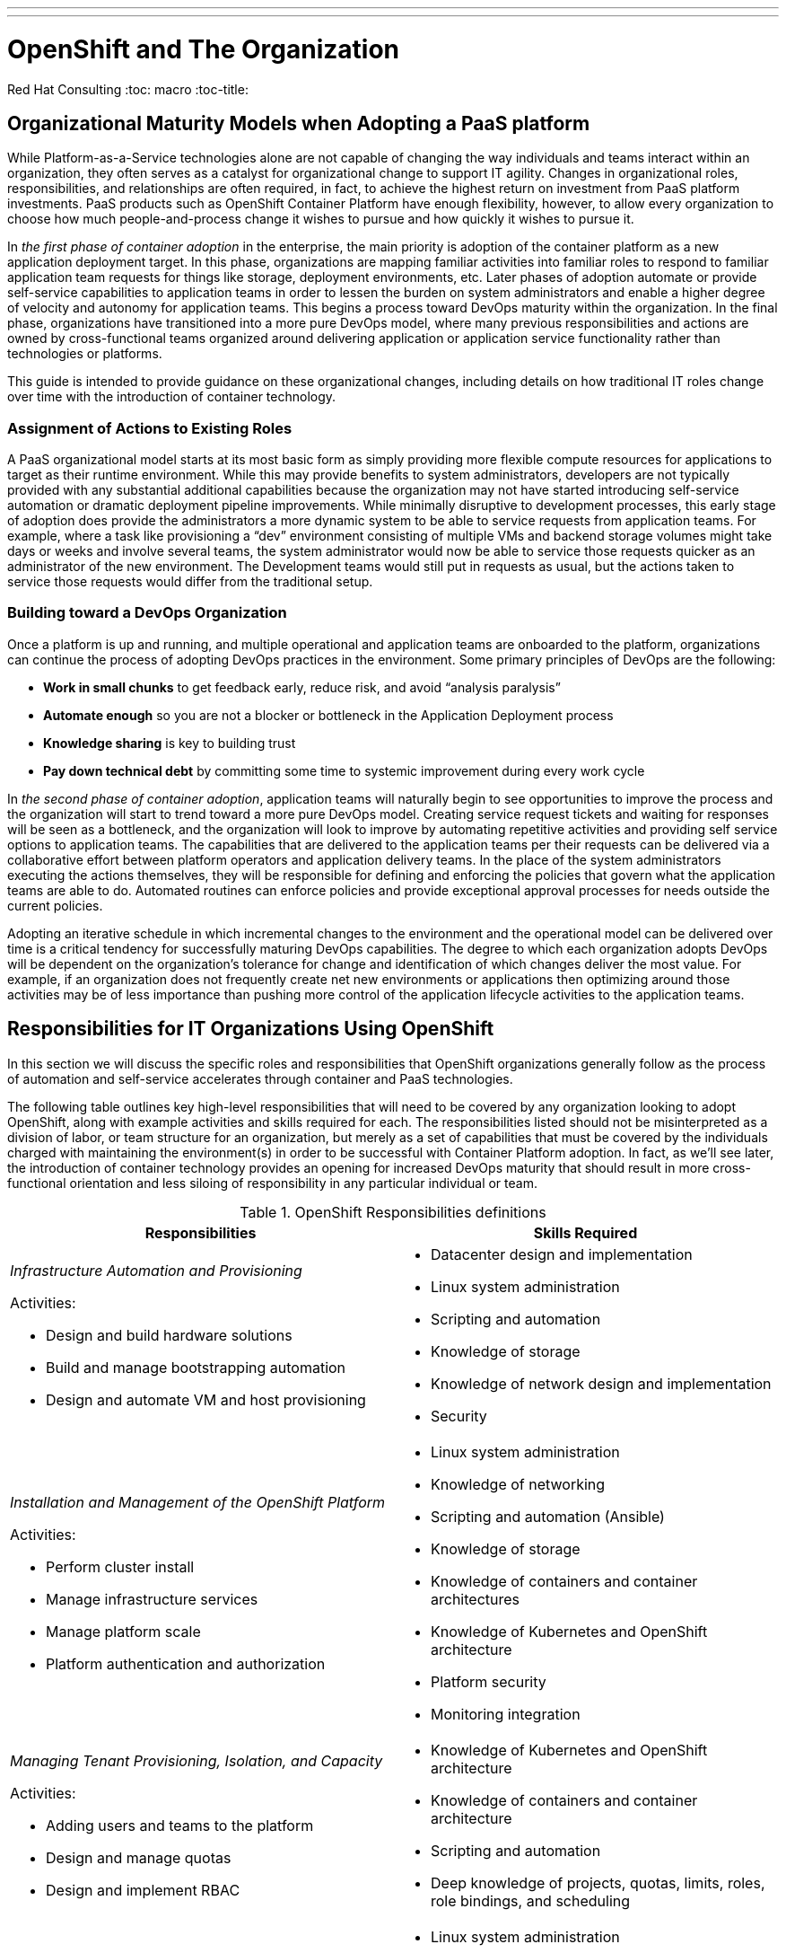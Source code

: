 ---
---
= OpenShift and The Organization
Red Hat Consulting
:toc: macro
:toc-title:

toc::[]

== Organizational Maturity Models when Adopting a PaaS platform

While Platform-as-a-Service technologies alone are not capable of changing the way individuals and teams interact within an organization, they often serves as a catalyst for organizational change to support IT agility. Changes in organizational roles, responsibilities, and relationships are often required, in fact, to achieve the highest return on investment from PaaS platform investments. PaaS products such as OpenShift Container Platform have enough flexibility, however, to allow every organization to choose how much people-and-process change it wishes to pursue and how quickly it wishes to pursue it.

In _the first phase of container adoption_ in the enterprise, the main priority is adoption of the container platform as a new application deployment target. In this phase, organizations are mapping familiar activities into familiar roles to respond to familiar application team requests for things like storage, deployment environments, etc. Later phases of adoption automate or provide self-service capabilities to application teams in order to lessen the burden on system administrators and enable a higher degree of velocity and autonomy for application teams. This begins a process toward DevOps maturity within the organization. In the final phase, organizations have transitioned into a more pure DevOps model, where many previous responsibilities and actions are owned by cross-functional teams organized around delivering application or application service functionality rather than technologies or platforms.

This guide is intended to provide guidance on these organizational changes, including details on how traditional IT roles change over time with the introduction of container technology.

=== Assignment of Actions to Existing Roles

A PaaS organizational model starts at its most basic form as simply providing more flexible compute resources for applications to target as their runtime environment. While this may provide benefits to system administrators, developers are not typically provided with any substantial additional capabilities because the organization may not have started introducing self-service automation or dramatic deployment pipeline improvements.  While minimally disruptive to development processes, this early stage of adoption does provide the administrators a more dynamic system to be able to service requests from application teams. For example, where a task like provisioning a “dev” environment consisting of multiple VMs and backend storage volumes might take days or weeks and involve several teams, the system administrator would now be able to service those requests quicker as an administrator of the new environment. The Development teams would still put in requests as usual, but the actions taken to service those requests would differ from the traditional setup.

=== Building toward a DevOps Organization

Once a platform is up and running, and multiple operational and application teams are onboarded to the platform, organizations can continue the process of adopting DevOps practices in the environment. Some primary principles of DevOps are the following:

- **Work in small chunks** to get feedback early, reduce risk, and avoid “analysis paralysis”
- **Automate enough** so you are not a blocker or bottleneck in the Application Deployment process
- **Knowledge sharing** is key to building trust
- **Pay down technical debt** by committing some time to systemic improvement during every work cycle

In _the second phase of container adoption_, application teams will naturally begin to see opportunities to improve the process and the organization will start to trend toward a more pure DevOps model. Creating service request tickets and waiting for responses will be seen as a bottleneck, and the organization will look to improve by automating repetitive activities and providing self service options to application teams. The capabilities that are delivered to the application teams per their requests can be delivered via a collaborative effort between platform operators and application delivery teams. In the place of the system administrators executing the actions themselves, they will be responsible for defining and enforcing the policies that govern what the application teams are able to do. Automated routines can enforce policies and provide exceptional approval processes for needs outside the current policies.

Adopting an iterative schedule in which incremental changes to the environment and the operational model can be delivered over time is a critical tendency for successfully maturing DevOps capabilities. The degree to which each organization adopts DevOps will be dependent on the organization’s tolerance for change and identification of which changes deliver the most value. For example, if an organization does not frequently create net new environments or applications then optimizing around those activities may be of less importance than pushing more control of the application lifecycle activities to the application teams.

== Responsibilities for IT Organizations Using OpenShift

In this section we will discuss the specific roles and responsibilities that OpenShift organizations generally follow as the process of automation and self-service accelerates through container and PaaS technologies.

The following table outlines key high-level responsibilities that will need to be covered by any organization looking to adopt OpenShift, along with example activities and skills required for each. The responsibilities listed should not be misinterpreted as a division of labor, or team structure for an organization, but merely as a set of capabilities that must be covered by the individuals charged with maintaining the environment(s) in order to be successful with Container Platform adoption. In fact, as we’ll see later, the introduction of container technology provides an opening for increased DevOps maturity that should result in more cross-functional orientation and less siloing of responsibility in any particular individual or team.

.OpenShift Responsibilities definitions
[width=100%,options="header",cols="asciidoc,asciidoc"]
|===
| Responsibilities | Skills Required
a|
_Infrastructure Automation and Provisioning_

Activities:

- Design and build hardware solutions
- Build and manage bootstrapping automation
- Design and automate VM and host provisioning

a|
- Datacenter design and implementation
- Linux system administration
- Scripting and automation
- Knowledge of storage
- Knowledge of network design and implementation
- Security

a|
_Installation and Management of the OpenShift Platform_

Activities:

- Perform cluster install
- Manage infrastructure services
- Manage platform scale
- Platform authentication and authorization

a|
- Linux system administration
- Knowledge of networking
- Scripting and automation (Ansible)
- Knowledge of storage
- Knowledge of containers and container architectures
- Knowledge of Kubernetes and OpenShift architecture
- Platform security
- Monitoring integration

a|
_Managing Tenant Provisioning, Isolation, and Capacity_

Activities:

- Adding users and teams to the platform
- Design and manage quotas
- Design and implement RBAC

a|
- Knowledge of Kubernetes and OpenShift architecture
- Knowledge of containers and container architecture
- Scripting and automation
- Deep knowledge of projects, quotas, limits, roles, role bindings, and scheduling

a|
_Building and Maintaining Base Images_

Activities:

- Develop image change workflow
- Develop standard base images

a|
- Linux system administration
- Scripting and automation
- Application and middleware runtime configuration
- Knowledge of container architectures
- Application build frameworks
- Deep knowledge of images, imagestreams, templates

a|
_Design, Maintenance of Deployment Pipeline_

Activities:

- Design and document pipeline standards
- Develop quickstarts and templates
- Educate development teams

a|
- Source code management
- Application design and implementation
- Scripting and automation
- Automated testing
- Code quality testing
- Knowledge of container architectures
- Knowledge of immutable infrastructure
- Security - access control of pipeline steps, proper approval workflows etc.
- Deep knowledge of OpenShift templates, buildconfigs, deploymentconfigs, services, routes, configmaps

a|
_Application/Test development_

Activities:

- Application coding
- Automated test development
- Responding to deployment pipeline test failures
- Responding to application outages
- User acceptance testing

a|
- Application design and implementation
- Automated testing
- Source code management
- Application monitoring
- Knowledge of cloud native application architectures

a|
_Monitoring and Managing Application Operational Behavior_

Activities:

- Design application for performance
- Monitor runtime behavior of the application
- Scale applications (or autoscale)
- Manage application availability
- Request quotas and manage resource limits
- Performance and capacity test

a|
- Application performance design and implementation
- Application performance monitoring
- Performance and load testing

a|
_User Acceptance Testing_

Activities:

- Testing UIs for design and human interaction
- Developing automated tests

a|
- Human/interface design/validation
- Automated testing patterns
- Testing frameworks
- Application design patterns

|===

== Roles for IT Organizations Using OpenShift

As organizations shift toward a more DevOps oriented organizational model, the number of specialized roles may decrease, as cross functional teams and roles increase to maximize collaboration opportunities. These are the core roles we see as relevant in an IT organization using OpenShift.

- **Application Operations Engineer OR Site Reliability Engineer.** May have formerly been Application Server Administrators.
- **Application Developer/Software Developer/Software Engineer.**
- **Application Platform/Cluster Administrator.** May have formerly been a System Administrator or Linux Platform Administrator.
- **Release Manager/Build Engineer.**

== Mapping Roles to Responsibilities: RACI

Finally, we map the defined responsibilities to the just mentioned roles to give a picture of the overall organizational behavior of an enterprise pursuing DevOps maturity through OpenShift. Initially the roles listed below may be carried out by disparate teams in a more siloed situation.  Over time the roles may be consolidated into app centric teams that carry out most or all of the roles depicted below.

[cols="2e,1,1,1,1"]
|===
.2+s| Responsibility 4+s| Roles
s| Application Operations Engineer/Site Reliability Engineer s| Application Developer/Software Engineer s| Application Platform Administrator s| Release Manager/Build Engineer

| Infrastructure Automation and Provisioning | I | I | R/A | C
| Installation and Management of the OpenShift Platform | C | I | R/A | C
| Design, Maintenance of Deployment Pipeline | C | C | I | R/A
| Managing Tenant Provisioning, Isolation, and Capacity | C | I | R/A | I
| Building and Maintaining Base Images | R | C | R/A | C
| Application/Test Development | C | R/A | I | I
| Monitoring and Managing Application Operational Behavior | R/A | C | C | I
| User Acceptance Testing | C | R | I | I
|===

=== RACI Definitions

_Source: link:https://en.wikipedia.org/wiki/Responsibility_assignment_matrix[Wikipedia]_

- **Responsible.** Those who do the work to achieve the task.
- **Accountable.** The one ultimately answerable for the correct and thorough completion of the deliverable or task, and the one who delegates the work to those responsible.
- **Consulted.** Those whose opinions are sought, typically subject matter experts; and with whom there is two-way communication.
- **Informed.** Those who are kept up-to-date on progress, often only on completion of the task or deliverable; and with whom there is just one-way communication.

== How Teams Work Together in a DevOps Organization

In a traditional environment the overall pattern of getting resources tends to be a cycle of requests for resources that are then serviced by many teams and eventually all the necessary resources have been provided and validated by the requesting teams. These processes are often partly or completely manual and require frequent back and forth interactions between disparate teams to service each request successfully.

.Traditional IT Organization
image::/images/traditional-org.png[Traditional IT Organization,500,align=center]

The diagram above depicts the typical relationships between teams in a traditional IT organization. Here, disparate teams make requests to other teams for needed work through formal or informal forms of communication such as ticketing systems, email, etc. Those requests sit and wait in a queue, and long wait times often result in strained relationships between teams. This strain is accentuated by the fact that members of disparate teams rarely meet in person, and tend to share only the minimum information required.

.DevOps Mature Organization
image::/images/devops-org.png[DevOps Mature Organization,500,align=center]

This diagram shows how more DevOps mature organizations work together. Here, the same teams have abandoned the inefficient communication systems that kept them separate, and replaced them with personal connections by establishing embedded liaisons between the teams. These liaisons work to adopt a hybrid skill set such that they can understand and represent the needs, struggles, and capabilities of the respective teams they represent. The teams enable each other to complete requisite work through automated self-service portals, rather than manually implemented change tickets. And because of the liasons, those self-service systems are able to rapidly adapt to the needs to the teams they serve.￼ In order to attain an even greater level of understanding and knowledge sharing across the organization, team members periodically rotate roles, interfacing with different groups in order to broaden their knowledge of the landscape they are serving, becoming increasingly cross-functional and valuable in the process.

== Conclusion

This field guide has described how introducing a PaaS can push an organization toward introducing DevOps practices. As part of that process, existing roles and responsibilities will change. We introduced major IT responsibilities in an organization implementing OpenShift and the skills related to those responsibilities. We described a core set of organizational roles oriented toward a cross-functional DevOps organization and provided a RACI table mapping those roles to the responsibilities. Finally, we described how OpenShift and associated DevOps practices can change organizational structure in adopters, moving from siloed IT organizations operating through ticketing processes to a cross-functional organization with more direct interpersonal communication.
